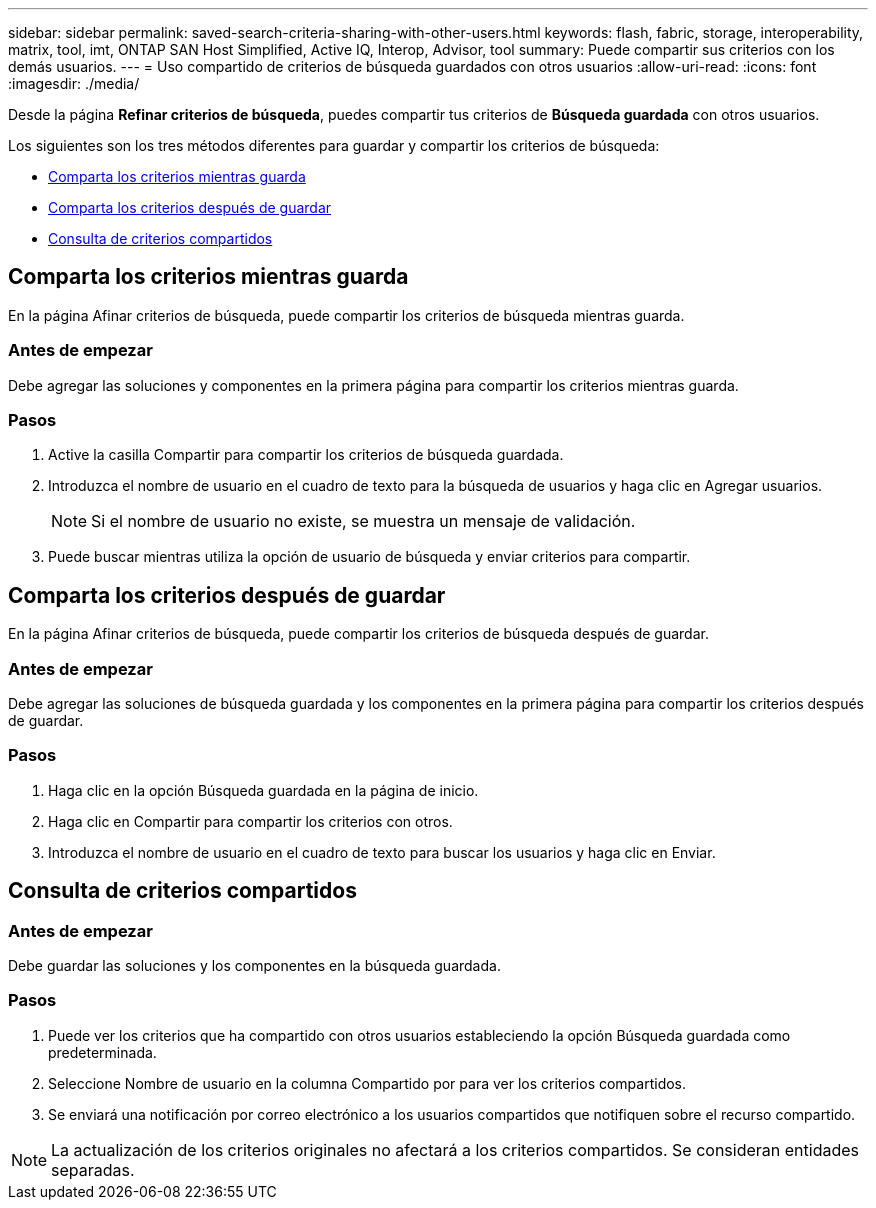 ---
sidebar: sidebar 
permalink: saved-search-criteria-sharing-with-other-users.html 
keywords: flash, fabric, storage, interoperability, matrix, tool, imt, ONTAP SAN Host Simplified, Active IQ, Interop, Advisor, tool 
summary: Puede compartir sus criterios con los demás usuarios. 
---
= Uso compartido de criterios de búsqueda guardados con otros usuarios
:allow-uri-read: 
:icons: font
:imagesdir: ./media/


[role="lead"]
Desde la página *Refinar criterios de búsqueda*, puedes compartir tus criterios de *Búsqueda guardada* con otros usuarios.

Los siguientes son los tres métodos diferentes para guardar y compartir los criterios de búsqueda:

* <<Comparta los criterios mientras guarda>>
* <<Comparta los criterios después de guardar>>
* <<Consulta de criterios compartidos>>




== Comparta los criterios mientras guarda

En la página Afinar criterios de búsqueda, puede compartir los criterios de búsqueda mientras guarda.



=== Antes de empezar

Debe agregar las soluciones y componentes en la primera página para compartir los criterios mientras guarda.



=== Pasos

. Active la casilla Compartir para compartir los criterios de búsqueda guardada.
. Introduzca el nombre de usuario en el cuadro de texto para la búsqueda de usuarios y haga clic en Agregar usuarios.
+

NOTE: Si el nombre de usuario no existe, se muestra un mensaje de validación.

. Puede buscar mientras utiliza la opción de usuario de búsqueda y enviar criterios para compartir.




== Comparta los criterios después de guardar

En la página Afinar criterios de búsqueda, puede compartir los criterios de búsqueda después de guardar.



=== Antes de empezar

Debe agregar las soluciones de búsqueda guardada y los componentes en la primera página para compartir los criterios después de guardar.



=== Pasos

. Haga clic en la opción Búsqueda guardada en la página de inicio.
. Haga clic en Compartir para compartir los criterios con otros.
. Introduzca el nombre de usuario en el cuadro de texto para buscar los usuarios y haga clic en Enviar.




== Consulta de criterios compartidos



=== Antes de empezar

Debe guardar las soluciones y los componentes en la búsqueda guardada.



=== Pasos

. Puede ver los criterios que ha compartido con otros usuarios estableciendo la opción Búsqueda guardada como predeterminada.
. Seleccione Nombre de usuario en la columna Compartido por para ver los criterios compartidos.
. Se enviará una notificación por correo electrónico a los usuarios compartidos que notifiquen sobre el recurso compartido.



NOTE: La actualización de los criterios originales no afectará a los criterios compartidos. Se consideran entidades separadas.
